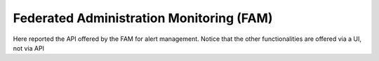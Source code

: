 Federated Administration Monitoring (FAM) 
==========================================


Here reported the API offered by the FAM for alert management. Notice that the other functionalities are offered via a UI, not via API 

.. swaggerv2doc:: ../specs/fam.json